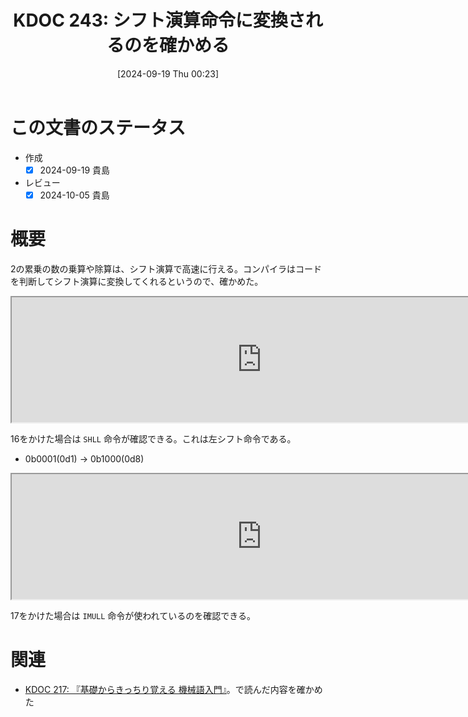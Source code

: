 :properties:
:ID: 20240919T002306
:mtime:    20241102180346 20241028101410
:ctime:    20241028101410
:end:
#+title:      KDOC 243: シフト演算命令に変換されるのを確かめる
#+date:       [2024-09-19 Thu 00:23]
#+filetags:   :code:
#+identifier: 20240919T002306

* この文書のステータス
- 作成
  - [X] 2024-09-19 貴島
- レビュー
  - [X] 2024-10-05 貴島

* 概要
2の累乗の数の乗算や除算は、シフト演算で高速に行える。コンパイラはコードを判断してシフト演算に変換してくれるというので、確かめた。

#+begin_export html
<iframe width="800px" height="200px" src="https://godbolt.org/e#g:!((g:!((g:!((h:codeEditor,i:(filename:'1',fontScale:14,fontUsePx:'0',j:1,lang:___c,selection:(endColumn:2,endLineNumber:3,positionColumn:2,positionLineNumber:3,selectionStartColumn:2,selectionStartLineNumber:3,startColumn:2,startLineNumber:3),source:'int+main(int+a)+%7B%0A++++return+a+*+16%3B%0A%7D'),l:'5',n:'1',o:'C+source+%231',t:'0')),k:50,l:'4',n:'0',o:'',s:0,t:'0'),(g:!((h:compiler,i:(compiler:cclang1701,filters:(b:'0',binary:'1',binaryObject:'1',commentOnly:'0',debugCalls:'1',demangle:'0',directives:'0',execute:'1',intel:'1',libraryCode:'0',trim:'0',verboseDemangling:'0'),flagsViewOpen:'1',fontScale:14,fontUsePx:'0',j:1,lang:___c,libs:!(),options:'',overrides:!(),selection:(endColumn:1,endLineNumber:1,positionColumn:1,positionLineNumber:1,selectionStartColumn:1,selectionStartLineNumber:1,startColumn:1,startLineNumber:1),source:1),l:'5',n:'0',o:'+x86-64+clang+17.0.1+(Editor+%231)',t:'0')),k:50,l:'4',n:'0',o:'',s:0,t:'0')),l:'2',n:'0',o:'',t:'0')),version:4"></iframe>
#+end_export

16をかけた場合は ~SHLL~ 命令が確認できる。これは左シフト命令である。

- 0b0001(0d1) -> 0b1000(0d8)

#+begin_export html
<iframe width="800px" height="200px" src="https://godbolt.org/e#g:!((g:!((g:!((h:codeEditor,i:(filename:'1',fontScale:14,fontUsePx:'0',j:1,lang:___c,selection:(endColumn:18,endLineNumber:2,positionColumn:18,positionLineNumber:2,selectionStartColumn:18,selectionStartLineNumber:2,startColumn:18,startLineNumber:2),source:'int+main(int+a)+%7B%0A++++return+a+*+17%3B%0A%7D'),l:'5',n:'1',o:'C+source+%231',t:'0')),k:50,l:'4',n:'0',o:'',s:0,t:'0'),(g:!((h:compiler,i:(compiler:cclang1701,filters:(b:'0',binary:'1',binaryObject:'1',commentOnly:'0',debugCalls:'1',demangle:'0',directives:'0',execute:'1',intel:'1',libraryCode:'0',trim:'0',verboseDemangling:'0'),flagsViewOpen:'1',fontScale:14,fontUsePx:'0',j:1,lang:___c,libs:!(),options:'',overrides:!(),selection:(endColumn:1,endLineNumber:1,positionColumn:1,positionLineNumber:1,selectionStartColumn:1,selectionStartLineNumber:1,startColumn:1,startLineNumber:1),source:1),l:'5',n:'0',o:'+x86-64+clang+17.0.1+(Editor+%231)',t:'0')),k:50,l:'4',n:'0',o:'',s:0,t:'0')),l:'2',n:'0',o:'',t:'0')),version:4"></iframe>
#+end_export

17をかけた場合は ~IMULL~ 命令が使われているのを確認できる。

* 関連
- [[id:20240810T122445][KDOC 217: 『基礎からきっちり覚える 機械語入門』]]。で読んだ内容を確かめた
